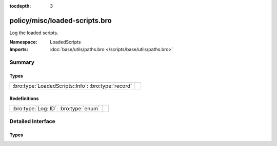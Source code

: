 :tocdepth: 3

policy/misc/loaded-scripts.bro
==============================
.. bro:namespace:: LoadedScripts

Log the loaded scripts.

:Namespace: LoadedScripts
:Imports: :doc:`base/utils/paths.bro </scripts/base/utils/paths.bro>`

Summary
~~~~~~~
Types
#####
=================================================== =
:bro:type:`LoadedScripts::Info`: :bro:type:`record` 
=================================================== =

Redefinitions
#############
===================================== =
:bro:type:`Log::ID`: :bro:type:`enum` 
===================================== =


Detailed Interface
~~~~~~~~~~~~~~~~~~
Types
#####
.. bro:type:: LoadedScripts::Info

   :Type: :bro:type:`record`

      name: :bro:type:`string` :bro:attr:`&log`
         Name of the script loaded potentially with spaces included
         before the file name to indicate load depth.  The convention
         is two spaces per level of depth.



